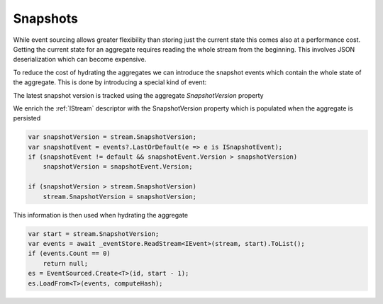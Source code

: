 Snapshots
=========

While event sourcing allows greater flexibility than storing just the current state this comes also at a performance cost. Getting
the current state for an aggregate requires reading the whole stream from the beginning. This involves JSON deserialization
which can become expensive.

To reduce the cost of hydrating the aggregates we can introduce the snapshot events which contain the whole state of the aggregate.
This is done by introducing a special kind of event:

.. doxygeninterface:: ZES::Interfaces::ISnapshotEvent

The latest snapshot version is tracked using the aggregate *SnapshotVersion* property

.. doxygenclass:: ZES::Infrastructure::Domain::AggregateRoot
    :members: SnapshotVersion
    :outline:

We enrich the :ref:`IStream` descriptor with the SnapshotVersion property which is populated when the aggregate
is persisted

.. code-block:: csharp

    var snapshotVersion = stream.SnapshotVersion;
    var snapshotEvent = events?.LastOrDefault(e => e is ISnapshotEvent);
    if (snapshotEvent != default && snapshotEvent.Version > snapshotVersion)
        snapshotVersion = snapshotEvent.Version;

    if (snapshotVersion > stream.SnapshotVersion)
        stream.SnapshotVersion = snapshotVersion;

This information is then used when hydrating the aggregate

.. code-block:: csharp

    var start = stream.SnapshotVersion;
    var events = await _eventStore.ReadStream<IEvent>(stream, start).ToList();
    if (events.Count == 0)
        return null;
    es = EventSourced.Create<T>(id, start - 1);
    es.LoadFrom<T>(events, computeHash);
    
        
    